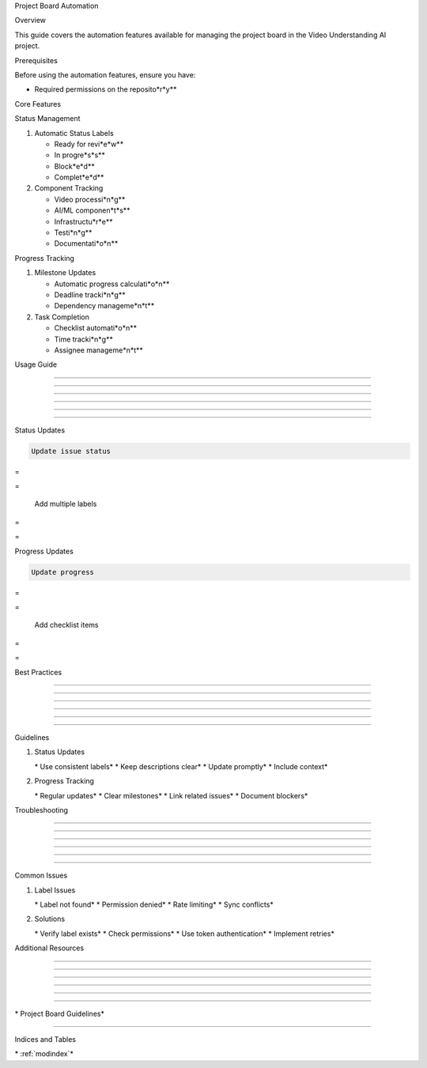 
Project Board Automation









































Overview





















This guide covers the automation features available for managing the project board in the Video Understanding AI project.






















Prerequisites





















Before using the automation features, ensure you have:







* Required permissions on the reposito*r*y**


























Core Features





















Status Management


























1. Automatic Status Labels

   * Ready for revi*e*w**
   * In progre*s*s**
   * Block*e*d**
   * Complet*e*d**

2. Component Tracking

   * Video processi*n*g**
   * AI/ML componen*t*s**
   * Infrastructu*r*e**
   * Testi*n*g**
   * Documentati*o*n**

Progress Tracking


























1. Milestone Updates

   * Automatic progress calculati*o*n**
   * Deadline tracki*n*g**
   * Dependency manageme*n*t**

2. Task Completion

   * Checklist automati*o*n**
   * Time tracki*n*g**
   * Assignee manageme*n*t**

Usage Guide


-----------





-----------





-----------





-----------





-----------





-----------













Status Updates


























.. code-block:: bash

      Update issue status








=





=


      Add multiple labels








=





=


Progress Updates


























.. code-block:: bash

      Update progress








=





=


      Add checklist items








=





=


Best Practices


--------------





--------------





--------------





--------------





--------------





--------------













Guidelines


























1. Status Updates

   \* Use consistent labels*
   \* Keep descriptions clear*
   \* Update promptly*
   \* Include context*

2. Progress Tracking

   \* Regular updates*
   \* Clear milestones*
   \* Link related issues*
   \* Document blockers*

Troubleshooting


---------------





---------------





---------------





---------------





---------------





---------------













Common Issues


























1. Label Issues

   \* Label not found*
   \* Permission denied*
   \* Rate limiting*
   \* Sync conflicts*

2. Solutions

   \* Verify label exists*
   \* Check permissions*
   \* Use token authentication*
   \* Implement retries*

Additional Resources


--------------------





--------------------





--------------------





--------------------





--------------------





--------------------
















\* Project Board Guidelines*


--------------------------



















Indices and Tables







































\* :ref:`modindex`*
